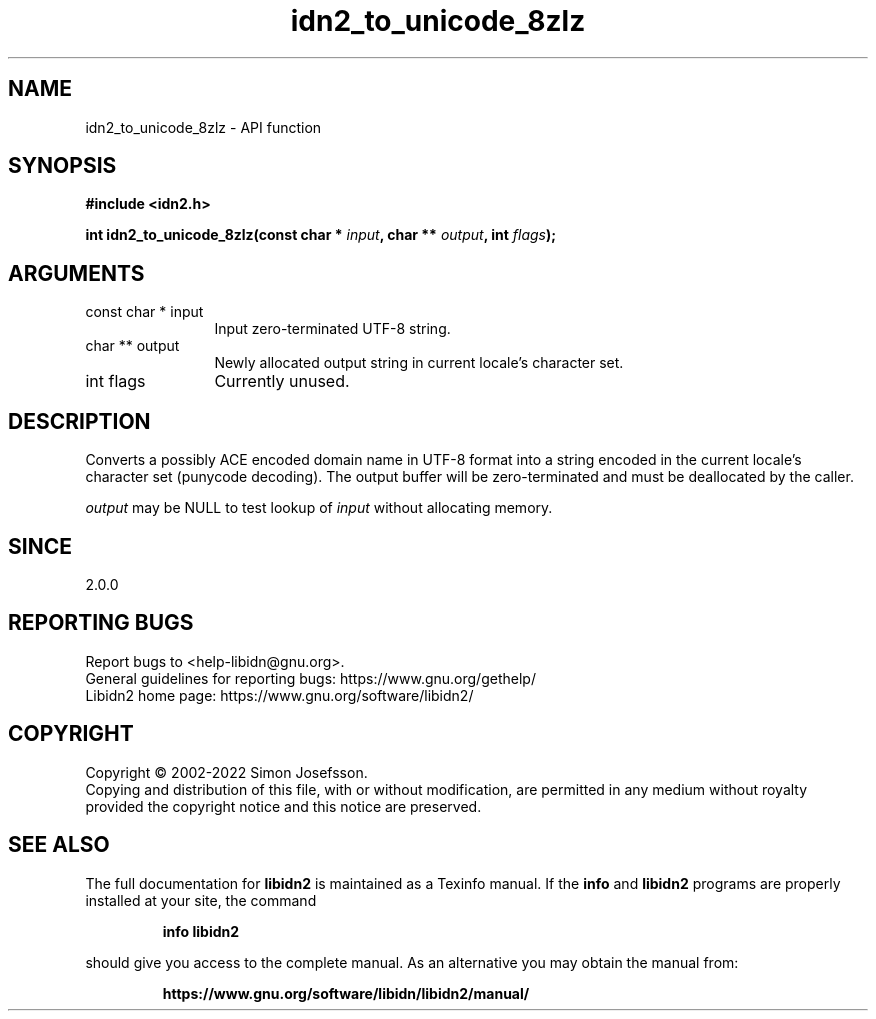 .\" DO NOT MODIFY THIS FILE!  It was generated by gdoc.
.TH "idn2_to_unicode_8zlz" 3 "2.3.3" "libidn2" "libidn2"
.SH NAME
idn2_to_unicode_8zlz \- API function
.SH SYNOPSIS
.B #include <idn2.h>
.sp
.BI "int idn2_to_unicode_8zlz(const char * " input ", char ** " output ", int " flags ");"
.SH ARGUMENTS
.IP "const char * input" 12
Input zero\-terminated UTF\-8 string.
.IP "char ** output" 12
Newly allocated output string in current locale's character set.
.IP "int flags" 12
Currently unused.
.SH "DESCRIPTION"
Converts a possibly ACE encoded domain name in UTF\-8 format into a
string encoded in the current locale's character set (punycode
decoding). The output buffer will be zero\-terminated and must be
deallocated by the caller.

 \fIoutput\fP may be NULL to test lookup of  \fIinput\fP without allocating memory.
.SH "SINCE"
2.0.0
.SH "REPORTING BUGS"
Report bugs to <help-libidn@gnu.org>.
.br
General guidelines for reporting bugs: https://www.gnu.org/gethelp/
.br
Libidn2 home page: https://www.gnu.org/software/libidn2/

.SH COPYRIGHT
Copyright \(co 2002-2022 Simon Josefsson.
.br
Copying and distribution of this file, with or without modification,
are permitted in any medium without royalty provided the copyright
notice and this notice are preserved.
.SH "SEE ALSO"
The full documentation for
.B libidn2
is maintained as a Texinfo manual.  If the
.B info
and
.B libidn2
programs are properly installed at your site, the command
.IP
.B info libidn2
.PP
should give you access to the complete manual.
As an alternative you may obtain the manual from:
.IP
.B https://www.gnu.org/software/libidn/libidn2/manual/
.PP
